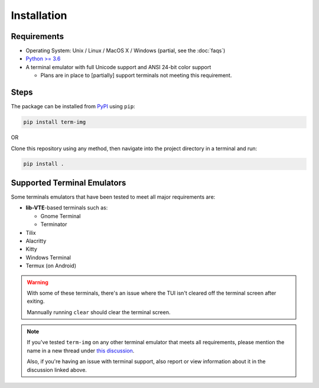 Installation
============

Requirements
------------

* Operating System: Unix / Linux / MacOS X / Windows (partial, see the :doc:`faqs`)
* `Python >= 3.6 <https://www.python.org/>`_
* A terminal emulator with full Unicode support and ANSI 24-bit color support

  * Plans are in place to [partially] support terminals not meeting this requirement.


Steps
-----

The package can be installed from `PyPI <https://pypi.python.org/pypi/term-img>`_ using ``pip``:

.. code-block:: shell

   pip install term-img

OR

Clone this repository using any method, then navigate into the project directory in a terminal and run:

.. code-block:: shell

   pip install .


Supported Terminal Emulators
----------------------------

Some terminals emulators that have been tested to meet all major requirements are:

- **lib-VTE**-based terminals such as:

  - Gnome Terminal
  - Terminator

- Tilix
- Alacritty
- Kitty
- Windows Terminal
- Termux (on Android)

.. warning::
   With some of these terminals, there's an issue where the TUI isn't cleared off the terminal screen after exiting.

   Mannually running ``clear`` should clear the terminal screen.

.. note::
   If you've tested ``term-img`` on any other terminal emulator that meets all requirements, please mention the name in a new thread under `this discussion <https://github.com/AnonymouX47/term-img/discussions/4>`_.

   Also, if you're having an issue with terminal support, also report or view information about it in the discussion linked above.

